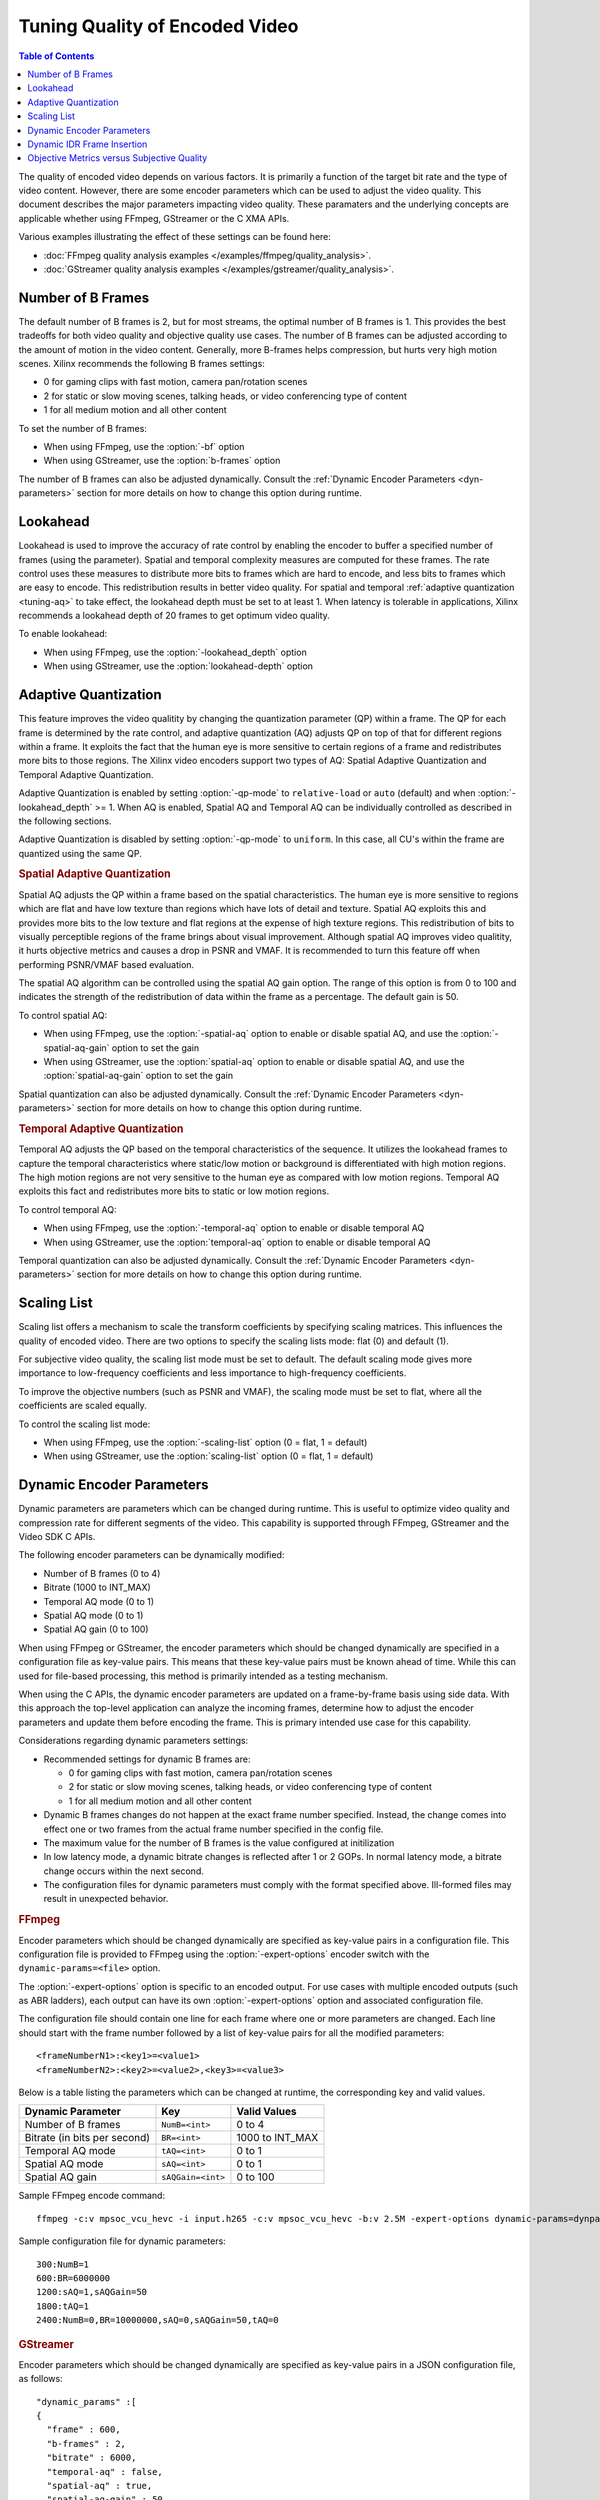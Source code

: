 
.. _tuning-encoder-options:

########################################
Tuning Quality of Encoded Video
########################################

.. highlight:: none
.. contents:: Table of Contents
    :local:
    :depth: 1

The quality of encoded video depends on various factors. It is primarily a function of the target bit rate and the type of video content. However, there are some encoder parameters which can be used to adjust the video quality. This document describes the major parameters impacting video quality. These paramaters and the underlying concepts are applicable whether using FFmpeg, GStreamer or the C XMA APIs. 

Various examples illustrating the effect of these settings can be found here:

- :doc:`FFmpeg quality analysis examples </examples/ffmpeg/quality_analysis>`.
- :doc:`GStreamer quality analysis examples </examples/gstreamer/quality_analysis>`.

.. _tuning-b-frames:

Number of B Frames
-------------------------
The default number of B frames is 2, but for most streams, the optimal number of B frames is 1. This provides the best tradeoffs for both video quality and objective quality use cases. The number of B frames can be adjusted according to the amount of motion in the video content. Generally, more B-frames helps compression, but hurts very high motion scenes. Xilinx recommends the following B frames settings:

- 0 for gaming clips with fast motion, camera pan/rotation scenes
- 2 for static or slow moving scenes, talking heads, or video conferencing type of content
- 1 for all medium motion and all other content

To set the number of B frames:

- When using FFmpeg, use the :option:`-bf` option  
- When using GStreamer, use the :option:`b-frames` option


The number of B frames can also be adjusted dynamically. Consult the :ref:`Dynamic Encoder Parameters <dyn-parameters>` section for more details on how to change this option during runtime.

.. _tuning-lookahead:

Lookahead
-------------------------
Lookahead is used to improve the accuracy of rate control by enabling the encoder to buffer a specified number of frames (using the parameter). Spatial and temporal complexity measures are computed for these frames. The rate control uses these measures to distribute more bits to frames which are hard to encode, and less bits to frames which are easy to encode. This redistribution results in better video quality. For spatial and temporal :ref:`adaptive quantization <tuning-aq>` to take effect, the lookahead depth must be set to at least 1. When latency is tolerable in applications, Xilinx recommends a lookahead depth of 20 frames to get optimum video quality.

To enable lookahead:

- When using FFmpeg, use the :option:`-lookahead_depth` option
- When using GStreamer, use the :option:`lookahead-depth` option 


.. _tuning-aq:

Adaptive Quantization
-------------------------
This feature improves the video qualitity by changing the quantization parameter (QP) within a frame. The QP for each frame is determined by the rate control, and adaptive quantization (AQ) adjusts QP on top of that for different regions within a frame. It exploits the fact that the human eye is more sensitive to certain regions of a frame and redistributes more bits to those regions. The Xilinx video encoders support two types of AQ: Spatial Adaptive Quantization and Temporal Adaptive Quantization. 

Adaptive Quantization is enabled by setting :option:`-qp-mode` to ``relative-load`` or ``auto`` (default) and when :option:`-lookahead_depth` >= 1. When AQ is enabled, Spatial AQ and Temporal AQ can be individually controlled as described in the following sections. 

Adaptive Quantization is disabled by setting :option:`-qp-mode` to ``uniform``. In this case, all CU's within the frame are quantized using the same QP. 

.. rubric:: Spatial Adaptive Quantization

Spatial AQ adjusts the QP within a frame based on the spatial characteristics. The human eye is more sensitive to regions which are flat and have low texture than regions which have lots of detail and texture. Spatial AQ exploits this and provides more bits to the low texture and flat regions at the expense of high texture regions. This redistribution of bits to visually perceptible regions of the frame brings about visual improvement. Although spatial AQ improves video qualitity, it hurts objective metrics and causes a drop in PSNR and VMAF. It is recommended to turn this feature off when performing PSNR/VMAF based evaluation.

The spatial AQ algorithm can be controlled using the spatial AQ gain option. The range of this option is from 0 to 100 and indicates the strength of the redistribution of data within the frame as a percentage. The default gain is 50.

To control spatial AQ:

- When using FFmpeg, use the :option:`-spatial-aq` option to enable or disable spatial AQ, and use the :option:`-spatial-aq-gain` option to set the gain
- When using GStreamer, use the :option:`spatial-aq` option to enable or disable spatial AQ, and use the :option:`spatial-aq-gain` option to set the gain

Spatial quantization can also be adjusted dynamically. Consult the :ref:`Dynamic Encoder Parameters <dyn-parameters>` section for more details on how to change this option during runtime.

.. rubric:: Temporal Adaptive Quantization

Temporal AQ adjusts the QP based on the temporal characteristics of the sequence. It utilizes the lookahead frames to capture the temporal characteristics where static/low motion or background is differentiated with high motion regions. The high motion regions are not very sensitive to the human eye as compared with low motion regions. Temporal AQ exploits this fact and redistributes more bits to static or low motion regions.

To control temporal AQ:

- When using FFmpeg, use the :option:`-temporal-aq` option to enable or disable temporal AQ 
- When using GStreamer, use the :option:`temporal-aq` option to enable or disable temporal AQ

Temporal quantization can also be adjusted dynamically. Consult the :ref:`Dynamic Encoder Parameters <dyn-parameters>` section for more details on how to change this option during runtime.


.. _tuning-scaling-list:

Scaling List
-------------------------
Scaling list offers a mechanism to scale the transform coefficients by specifying scaling matrices. This influences the quality of encoded video. There are two options to specify the scaling lists mode: flat (0) and default (1).

For subjective video quality, the scaling list mode must be set to default. The default scaling mode gives more importance to low-frequency coefficients and less importance to high-frequency coefficients. 

To improve the objective numbers (such as PSNR and VMAF), the scaling mode must be set to flat, where all the coefficients are scaled equally.

To control the scaling list mode:

- When using FFmpeg, use the :option:`-scaling-list` option (0 = flat, 1 = default) 
- When using GStreamer, use the :option:`scaling-list` option (0 = flat, 1 = default) 

.. _dyn-parameters:

Dynamic Encoder Parameters
--------------------------

Dynamic parameters are parameters which can be changed during runtime. This is useful to optimize video quality and compression rate for different segments of the video. This capability is supported through FFmpeg, GStreamer and the Video SDK C APIs.

The following encoder parameters can be dynamically modified:

- Number of B frames (0 to 4)
- Bitrate (1000 to INT_MAX)
- Temporal AQ mode (0 to 1)
- Spatial AQ mode (0 to 1)
- Spatial AQ gain (0 to 100)

When using FFmpeg or GStreamer, the encoder parameters which should be changed dynamically are specified in a configuration file as key-value pairs. This means that these key-value pairs must be known ahead of time. While this can used for file-based processing, this method is primarily intended as a testing mechanism.

When using the C APIs, the dynamic encoder parameters are updated on a frame-by-frame basis using side data. With this approach the top-level application can analyze the incoming frames, determine how to adjust the encoder parameters and update them before encoding the frame. This is primary intended use case for this capability.


Considerations regarding dynamic parameters settings: 

- Recommended settings for dynamic B frames are:

  + 0 for gaming clips with fast motion, camera pan/rotation scenes
  + 2 for static or slow moving scenes, talking heads, or video conferencing type of content
  + 1 for all medium motion and all other content

- Dynamic B frames changes do not happen at the exact frame number specified. Instead, the change comes into effect one or two frames from the actual frame number specified in the config file.
- The maximum value for the number of B frames is the value configured at initilization
- In low latency mode, a dynamic bitrate changes is reflected after 1 or 2 GOPs. In normal latency mode, a bitrate change occurs within the next second.
- The configuration files for dynamic parameters must comply with the format specified above. Ill-formed files may result in unexpected behavior. 

.. To be added when gop-mode is enabled
.. - Dynamic B frames can only be changed when the encoder GOP mode is set to 0 (basic)



.. rubric:: FFmpeg

Encoder parameters which should be changed dynamically are specified as key-value pairs in a configuration file. This configuration file is provided to FFmpeg using the :option:`-expert-options` encoder switch with the ``dynamic-params=<file>`` option.

The :option:`-expert-options` option is specific to an encoded output. For use cases with multiple encoded outputs (such as ABR ladders), each output can have its own :option:`-expert-options` option and associated configuration file.

The configuration file should contain one line for each frame where one or more parameters are changed. Each line should start with the frame number followed by a list of key-value pairs for all the modified parameters::

  <frameNumberN1>:<key1>=<value1>
  <frameNumberN2>:<key2>=<value2>,<key3>=<value3>

Below is a table listing the parameters which can be changed at runtime, the corresponding key and valid values.

=============================  ===========================  ===========================
Dynamic Parameter              Key                          Valid Values
=============================  ===========================  ===========================
Number of B frames             ``NumB=<int>``               0 to 4 
Bitrate (in bits per second)   ``BR=<int>``                 1000 to INT_MAX
Temporal AQ mode               ``tAQ=<int>``                0 to 1
Spatial AQ mode                ``sAQ=<int>``                0 to 1
Spatial AQ gain                ``sAQGain=<int>``            0 to 100
=============================  ===========================  ===========================

.. To be added when gop-mode is enabled
.. NumB -> (can only be changed when GOP mode is set to 0)

Sample FFmpeg encode command::

  ffmpeg -c:v mpsoc_vcu_hevc -i input.h265 -c:v mpsoc_vcu_hevc -b:v 2.5M -expert-options dynamic-params=dynparams.txt -y output.h265

Sample configuration file for dynamic parameters::

  300:NumB=1
  600:BR=6000000
  1200:sAQ=1,sAQGain=50
  1800:tAQ=1
  2400:NumB=0,BR=10000000,sAQ=0,sAQGain=50,tAQ=0


.. rubric:: GStreamer

Encoder parameters which should be changed dynamically are specified as key-value pairs in a JSON configuration file, as follows::

  "dynamic_params" :[
  {
    "frame" : 600,
    "b-frames" : 2,
    "bitrate" : 6000,
    "temporal-aq" : false,
    "spatial-aq" : true,
    "spatial-aq-gain" : 50    
  },
  {
    "frame" : 1500,
    "b-frames" : 0,
    "bitrate" : 3000
    "temporal-aq" : true,
    "spatial-aq" : true,
    "spatial-aq-gain" : 50    
  }
  ]

Refer to the :ref:`GStreamer ABR Ladder Application <gst_abrladder>` for a working example leveraging dynamic parameters with GStreamer. This 
example includes a complete :ref:`JSON file <dynamic_params_json>` for configuring the dynamic parameters and a description of :ref:`command line  usage <dynamic_params_test_example>`.



.. rubric:: C APIs

Encoder parameters which should be changed dynamically must be specified in a data structure called :c:struct:`XlnxDynParams` and defined as follows:

.. c:struct:: XlnxDynParams

::

  typedef struct XlnxLaDynParams {
      bool     is_spatial_gain_changed;
      uint32_t spatial_aq_gain;
      bool     is_temporal_mode_changed;
      bool     temporal_aq_mode;
      bool     is_spatial_mode_changed;
      bool     spatial_aq_mode;
  } XlnxLaDynParams;

  typedef struct XlnxEncDynParams {
      bool     is_bitrate_changed;
      uint32_t bit_rate;
      bool     is_bframes_changed;
      uint8_t  num_b_frames;
  } XlnxEncDynParams;

  typedef struct XlnxDynParams {
      XlnxEncDynParams enc_dyn_param;
      XlnxLaDynParams  la_dyn_param;
  } XlnxDynParams;

The :c:struct:`XlnxDynParams` data structure is then passed along as side-data to the encoded frame using the :c:func:`xma_frame_add_side_data` API. The encoder plugin then takes care of updating the parameters automatically. 

For of an example of how this can be implemented, refer to lines 279-291 of the :url_to_repo:`examples/xma/common/enc_utils/src/xlnx_enc_dyn_params.c#L289` file of the XMA sample encoder application.


.. rubric:: XMA Encoder and Transcoder Applications

The XMA Encoder and Transcoder sample applications also feature support for dynamically changing encoder parameters. These sample applications are developed using the Video SDK C APIs. Dynamic parameters are handled in the same way as for FFmpeg: they are specified in a configuration file following the same syntax as for FFmpeg, and the configuration file is passed to the application using the ``-expert-options dynamic-params=<file>`` option.


XMA H.264 Encode Example::

  u30_xma_encode -w 1920 -h 1080 -pix_fmt yuv420p -i input_1080.yuv -fps 60 -g 120 -periodicity-idr 120 -frames 600 -c:v mpsoc_vcu_h264 -expert-options dynamic-params=cmdfile.txt -lookahead-depth 20 -spatial-aq 1 -temporal-aq 1 -spatial-aq-gain 80 -o out1.264

XMA HEVC Encode Example::

  u30_xma_encode -w 1920 -h 1080 -pix_fmt yuv420p -i input_1080.yuv -fps 60 -g 120 -periodicity-idr 120 -frames 600 -c:v mpsoc_vcu_hevc -expert-options dynamic-params=cmdfile.txt -lookahead-depth 20 -spatial-aq 1 -temporal-aq 1 -spatial-aq-gain 80 -o out2.265

XMA ABR Transcode Example::

  u30_xma_transcode -c:v mpsoc_vcu_h264 -i sample.h264 -multiscale_xma -num-output 2 -out_1_width 1280 -out_1_height 720 -out_2_width 848 \
                    -c:v mpsoc_vcu_h264 -b:v 3000K -expert-options dynamic-params=cmdfile.txt -qp-mode 2 -lookahead-depth 16 -temporal-aq 1 -spatial-aq 1 -spatial-aq-gain 75 -o out_dp_test1.h264 \
                    -c:v mpsoc_vcu_h264 -b:v 4000K -expert-options dynamic-params=cmdfile.txt -qp-mode 2 -lookahead-depth 16 -temporal-aq 1 -spatial-aq 1 -spatial-aq-gain 75 -o out_dp_test2.h264




.. _dyn-idr-frame:

Dynamic IDR Frame Insertion
---------------------------

The dynamic IDR frame insertion feature allows encoding any incoming frame as IDR at runtime. This capability is supported through FFmpeg, GStreamer and the Video SDK C APIs.

Dynamic IDR frame insertion resets the GOP position. That is, if the stream is running with a GOP size of 120 (an IDR frame every 120 frames) and if an IDR frame is dynamically inserted at frame 50, the next IDR frame would be at frame 170 instead of 120.

To control dynamic IDR frame insertion:

- When using FFmpeg, use the :option:`-force_key_frames` option
- When using GStreamer, use the :option:`--forcekeyframe` option to ``vvas_xabrladder`` application
- When using the C APIs, set the ``is_idr`` flag in the :c:struct:`XmaFrame` data structure of frame to be encoded as IDR


.. rubric:: FFmpeg

To control dynamic IDR frame insertion in FFmpeg, use the :option:`-force_key_frames` option. This option can take either a list of timestamps (time,[time...]) or an expression (expr:*expr*). 

- When using timestamps, FFmpeg will round the specified times to the nearest output timestamp as per the encoder time base and force a keyframe at the first frame having timestamp equal or greater than the computed timestamp. 

- When using an expression, the string is interpreted like an expression and is evaluated for each frame. A key frame is forced in case the evaluation is non-zero.


Example using timestamps - Forcing IDR frames at specific time intervals::

  ffmpeg -re -c:v mpsoc_vcu_hevc -i input.mp4 -c:v mpsoc_vcu_h264 –b:v 5M –force_key_frames 1,2,3,5,8,13,21 -f mp4 out.mp4 

Example using expressions - Forcing an IDR frame every 5 seconds::

  ffmpeg -re -c:v mpsoc_vcu_hevc -i input.mp4 -c:v mpsoc_vcu_h264 –b:v 5M -force_key_frames expr:gte(t,n_forced*5) -f mp4 out.mp4


For more details on using timestamps or expressions, see -force_key_frames in FFmpeg documentation (https://ffmpeg.org/ffmpeg-all.html).


.. rubric:: GStreamer

To control IDR frame insertion in GStreamer, use the :option:`--forcekeyframe` option in :ref:`vvas_xabrladder <gst_abrladder>` application. This option takes IDR frame insertion frequency in number of frames.

Example to force an IDR frame every 30 frames::

  vvas_xabrladder --devidx 0 --lookahead_enable 0 --codectype 1 --forcekeyframe 30 --file <path to input file>


.. rubric:: C APIs

To encode an incoming frame as IDR, the application needs to set the ``is_idr`` flag in the :c:struct:`XmaFrame` structure which is being sent to the lookahead module and then to the encoder::


  XmaFrame la_in_frame;

  la_in_frame.is_idr = 1;


For a complete source code reference, refer to :c:func:`xlnx_enc_set_if_idr_frame` function in the :url_to_repo:`examples/xma/transcoder/lib/src/xlnx_transcoder.c` file of the XMA transcoder application.


.. rubric:: XMA Encoder and Transcoder Applications

In the XMA encoder and transcoder applications, use the -force_key_frame command line option to set IDR frames at specific frame numbers::

  u30_xma_transcode -c:v mpsoc_vcu_h264 -i input.264 -c:v mpsoc_vcu_h264 -b:v 6000K -force_key_frame "(200,300,250,200,180,400)" -o out.264


.. _objective_vs_subjective:


Objective Metrics versus Subjective Quality
-------------------------------------------

Encoder settings can be used to optimize for objective quality (metrics such as PSNR, SSIM or VMAF) or subjective quality (visual appeal). This section summarizes recommended settings for these two goals.

.. rubric:: Optimizing for Objective Metrics

To optimize for objective metrics, Adaptive Quantization should be disabled and a flat scaling list should be used. Doing so provides equal importance to all the blocks in the frame: the same quantization parameters and transform coefficients are used for all of them.

- When using FFmpeg, the :option:`-tune-metrics` option can be set to 1 to automatically disable AQ and use a flat scaling list.
- When using GStreamer, the :option:`qp-mode` and :option:`scaling-list` options must be explicitly set.


.. rubric:: Optimizing for Subjective Quality

To optimize for subjective quality, Adaptive Quantization should be enabled and the default scaling list should be used. 

Adaptive Quantization (AQ) exploits the fact that the human eye is more sensitive to certain regions of a frame. This method drops information from high-frequency locations and keeps more information in low-frequency locations in a frame. The result appears more visually appealing. The Spatial AQ Gain parameter controls the strength of the redistribution of data within the frame. Setting too high a value may have a consequence of blurring edges. Experimentation across your clips is recommended if you wish to tune this parameter. 

The default scaling list is used to scale up low-frequency data in the stream such that when it is quantized down during the encoding process, detail is retained.

For more details about :ref:`Adaptive Quantization <tuning-aq>` and the :ref:`Scaling List <tuning-scaling-list>`, refer to the corresponding sections.

..
  ------------
  
  © Copyright 2020-2023, Advanced Micro Devices, Inc.
  
  Licensed under the Apache License, Version 2.0 (the "License"); you may not use this file except in compliance with the License. You may obtain a copy of the License at
  
  http://www.apache.org/licenses/LICENSE-2.0
  
  Unless required by applicable law or agreed to in writing, software distributed under the License is distributed on an "AS IS" BASIS, WITHOUT WARRANTIES OR CONDITIONS OF ANY KIND, either express or implied. See the License for the specific language governing permissions and limitations under the License.
